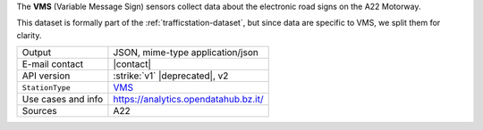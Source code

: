 .. traffic station 2 - VMS

The :strong:`VMS` (Variable Message Sign) sensors collect data about the
electronic road signs on the A22 Motorway.

This dataset is formally part of the :ref:`trafficstation-dataset`,
but since data are specific to VMS, we split them for clarity.

======================     ==================================
Output                     JSON, mime-type application/json
E-mail contact             |contact|
API version                :strike:`v1` |deprecated|, v2
:literal:`StationType`     `VMS
			   <https://mobility.api.opendatahub.bz.it/v2/flat/VMS>`_
Use cases and info	   https://analytics.opendatahub.bz.it/
Sources                    A22
======================     ==================================

